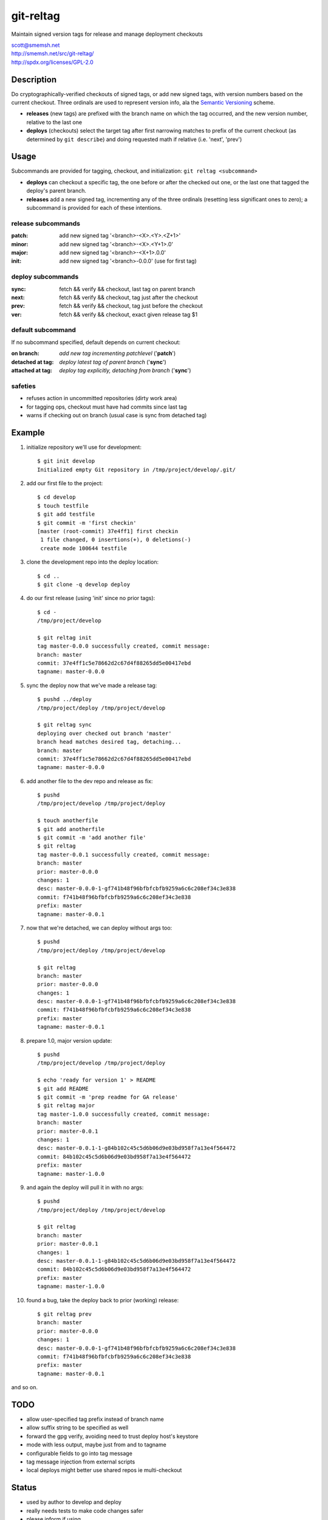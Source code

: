 git-reltag
==============================================================================

Maintain signed version tags for release and manage deployment checkouts

| scott@smemsh.net
| http://smemsh.net/src/git-reltag/
| http://spdx.org/licenses/GPL-2.0


Description
~~~~~~~~~~~~~~~~~~~~~~~~~~~~~~~~~~~~~~~~~~~~~~~~~~~~~~~~~~~~~~~~~~~~~~~~~~~~~~

Do cryptographically-verified checkouts of signed tags, or add new
signed tags, with version numbers based on the current checkout.  Three
ordinals are used to represent version info, ala the `Semantic
Versioning`__ scheme.

- **releases** (new tags) are prefixed with the branch name on which the
  tag occurred, and the new version number, relative to the last one
- **deploys** (checkouts) select the target tag after first narrowing
  matches to prefix of the current checkout (as determined by ``git
  describe``) and doing requested math if relative (i.e. 'next', 'prev')


__ http://semver.org/


Usage
~~~~~~~~~~~~~~~~~~~~~~~~~~~~~~~~~~~~~~~~~~~~~~~~~~~~~~~~~~~~~~~~~~~~~~~~~~~~~~

Subcommands are provided for tagging, checkout, and initialization:
``git reltag <subcommand>``

- **deploys** can checkout a specific tag, the one before or after the
  checked out one, or the last one that tagged the deploy's parent
  branch.
- **releases** add a new signed tag, incrementing any of the three
  ordinals (resetting less significant ones to zero); a subcommand is
  provided for each of these intentions.


release subcommands
-------------------

:patch: add new signed tag '<branch>-<X>.<Y>.<Z+1>'
:minor: add new signed tag '<branch>-<X>.<Y+1>.0'
:major: add new signed tag '<branch>-<X+1>.0.0'
:init:  add new signed tag '<branch>-0.0.0' (use for first tag)


deploy subcommands
------------------

:sync: fetch && verify && checkout, last tag on parent branch
:next: fetch && verify && checkout, tag just after the checkout
:prev: fetch && verify && checkout, tag just before the checkout
:ver:  fetch && verify && checkout, exact given release tag $1


default subcommand
------------------

If no subcommand specified, default depends on current checkout:

:on branch: *add new tag incrementing patchlevel* ('**patch**')
:detached at tag: *deploy latest tag of parent branch* ('**sync**')
:attached at tag: *deploy tag explicitly, detaching from branch* ('**sync**')


safeties
--------

- refuses action in uncommitted repositories (dirty work area)
- for tagging ops, checkout must have had commits since last tag
- warns if checking out on branch (usual case is sync from detached tag)


Example
~~~~~~~~~~~~~~~~~~~~~~~~~~~~~~~~~~~~~~~~~~~~~~~~~~~~~~~~~~~~~~~~~~~~~~~~~~~~~~

#. initialize repository we'll use for development::

    $ git init develop
    Initialized empty Git repository in /tmp/project/develop/.git/

#. add our first file to the project::

    $ cd develop
    $ touch testfile
    $ git add testfile
    $ git commit -m 'first checkin'
    [master (root-commit) 37e4ff1] first checkin
     1 file changed, 0 insertions(+), 0 deletions(-)
     create mode 100644 testfile

#. clone the development repo into the deploy location::

    $ cd ..
    $ git clone -q develop deploy

#. do our first release (using 'init' since no prior tags)::

    $ cd -
    /tmp/project/develop

    $ git reltag init
    tag master-0.0.0 successfully created, commit message:
    branch: master
    commit: 37e4ff1c5e78662d2c67d4f88265dd5e00417ebd
    tagname: master-0.0.0

#. sync the deploy now that we've made a release tag::

    $ pushd ../deploy
    /tmp/project/deploy /tmp/project/develop

    $ git reltag sync
    deploying over checked out branch 'master'
    branch head matches desired tag, detaching...
    branch: master
    commit: 37e4ff1c5e78662d2c67d4f88265dd5e00417ebd
    tagname: master-0.0.0

#. add another file to the dev repo and release as fix::

    $ pushd
    /tmp/project/develop /tmp/project/deploy

    $ touch anotherfile
    $ git add anotherfile
    $ git commit -m 'add another file'
    $ git reltag
    tag master-0.0.1 successfully created, commit message:
    branch: master
    prior: master-0.0.0
    changes: 1
    desc: master-0.0.0-1-gf741b48f96bfbfcbfb9259a6c6c208ef34c3e838
    commit: f741b48f96bfbfcbfb9259a6c6c208ef34c3e838
    prefix: master
    tagname: master-0.0.1

#. now that we're detached, we can deploy without args too::

    $ pushd
    /tmp/project/deploy /tmp/project/develop

    $ git reltag
    branch: master
    prior: master-0.0.0
    changes: 1
    desc: master-0.0.0-1-gf741b48f96bfbfcbfb9259a6c6c208ef34c3e838
    commit: f741b48f96bfbfcbfb9259a6c6c208ef34c3e838
    prefix: master
    tagname: master-0.0.1

#. prepare 1.0, major version update::

    $ pushd
    /tmp/project/develop /tmp/project/deploy

    $ echo 'ready for version 1' > README
    $ git add README
    $ git commit -m 'prep readme for GA release'
    $ git reltag major
    tag master-1.0.0 successfully created, commit message:
    branch: master
    prior: master-0.0.1
    changes: 1
    desc: master-0.0.1-1-g84b102c45c5d6b06d9e03bd958f7a13e4f564472
    commit: 84b102c45c5d6b06d9e03bd958f7a13e4f564472
    prefix: master
    tagname: master-1.0.0

#. and again the deploy will pull it in with no args::

    $ pushd
    /tmp/project/deploy /tmp/project/develop

    $ git reltag
    branch: master
    prior: master-0.0.1
    changes: 1
    desc: master-0.0.1-1-g84b102c45c5d6b06d9e03bd958f7a13e4f564472
    commit: 84b102c45c5d6b06d9e03bd958f7a13e4f564472
    prefix: master
    tagname: master-1.0.0

#. found a bug, take the deploy back to prior (working) release::

    $ git reltag prev
    branch: master
    prior: master-0.0.0
    changes: 1
    desc: master-0.0.0-1-gf741b48f96bfbfcbfb9259a6c6c208ef34c3e838
    commit: f741b48f96bfbfcbfb9259a6c6c208ef34c3e838
    prefix: master
    tagname: master-0.0.1

and so on.


TODO
~~~~~~~~~~~~~~~~~~~~~~~~~~~~~~~~~~~~~~~~~~~~~~~~~~~~~~~~~~~~~~~~~~~~~~~~~~~~~~

- allow user-specified tag prefix instead of branch name
- allow suffix string to be specified as well
- forward the gpg verify, avoiding need to trust deploy host's keystore
- mode with less output, maybe just from and to tagname
- configurable fields to go into tag message
- tag message injection from external scripts
- local deploys might better use shared repos ie multi-checkout


Status
~~~~~~~~~~~~~~~~~~~~~~~~~~~~~~~~~~~~~~~~~~~~~~~~~~~~~~~~~~~~~~~~~~~~~~~~~~~~~~

- used by author to develop and deploy
- really needs tests to make code changes safer
- please inform if using
